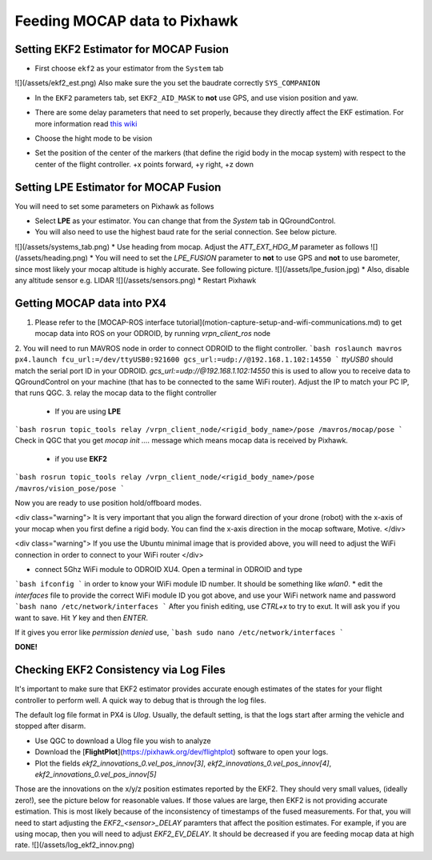 Feeding MOCAP data to Pixhawk
=====

Setting EKF2 Estimator for MOCAP Fusion
-----

* First choose ``ekf2`` as your estimator from the ``System`` tab
![](/assets/ekf2_est.png)
Also make sure the you set the baudrate correctly ``SYS_COMPANION``

* In the ``EKF2`` parameters tab, set ``EKF2_AID_MASK`` to **not** use GPS, and use vision position and yaw.

.. image:: ../_static/ekf2_mask.png
   :scale: 50 %
   :align: center


* There are some delay parameters that need to set properly, because they directly affect the EKF estimation. For more information read `this wiki <https://dev.px4.io/en/tutorials/tuning_the_ecl_ekf.html>`_


.. image:: ../_static/ekf2_delay.png
   :scale: 50 %
   :align: center


* Choose the hight mode to be vision

.. image:: ../_static/ekf2_hight_mode.png
   :scale: 50 %
   :align: center



* Set the position of the center of the markers (that define the rigid body in the mocap system) with respect to the center of the flight controller. +x points forward, +y right, +z down


.. image:: ../_static/marker_pos.png
   :scale: 50 %
   :align: center











Setting LPE Estimator for MOCAP Fusion
------

You will need to set some parameters on Pixhawk as follows

* Select **LPE** as your estimator. You can change that from the *System* tab in QGroundControl.
* You will also need to use the highest baud rate for the serial connection. See below picture.
![](/assets/systems_tab.png)
* Use heading from mocap. Adjust the `ATT_EXT_HDG_M` parameter as follows
![](/assets/heading.png)
* You will need to set the `LPE_FUSION` parameter to **not** to use GPS and **not** to use barometer, since most likely your mocap altitude is highly accurate. See following picture.
![](/assets/lpe_fusion.jpg)
* Also, disable any altitude sensor e.g. LIDAR
![](/assets/sensors.png)
* Restart Pixhawk






Getting MOCAP data into PX4
-----

1. Please refer to the [MOCAP-ROS interface tutorial](motion-capture-setup-and-wifi-communications.md) to get mocap data into ROS on your ODROID, by running `vrpn_client_ros` node
2. You will need to run MAVROS node in order to connect ODROID to the flight controller.
```bash
roslaunch mavros px4.launch fcu_url:=/dev/ttyUSB0:921600 gcs_url:=udp://@192.168.1.102:14550
```
`ttyUSB0` should match the serial port ID in your ODROID.
`gcs_url:=udp://@192.168.1.102:14550` this is used to allow you to receive data to QGroundControl on your machine (that has to be connected to the same WiFi router). Adjust the IP to match your PC IP, that runs QGC.
3. relay the mocap data to the flight controller
    * If you are using **LPE**
```bash
rosrun topic_tools relay /vrpn_client_node/<rigid_body_name>/pose /mavros/mocap/pose
```
Check in QGC that you get `mocap init ....` message which means mocap data is received by Pixhawk.

    * if you use **EKF2**
```bash
rosrun topic_tools relay /vrpn_client_node/<rigid_body_name>/pose /mavros/vision_pose/pose
```


Now you are ready to use position hold/offboard modes.

<div class="warning">
It is very important that you align the forward direction of your drone (robot) with the x-axis of your mocap when you first define a rigid body. You can find the x-axis direction in the mocap software, Motive.
</div>

<div class="warning">
If you use the Ubuntu minimal image that is provided above, you will need to adjust the WiFi connection in order to connect to your WiFi router
</div>

* connect 5Ghz WiFi module to ODROID XU4. Open a terminal in ODROID and type
```bash
ifconfig
```
in order to know your WiFi module ID number. It should be something like `wlan0`.
* edit the `interfaces` file to provide the correct WiFi module ID you got above, and use your WiFi network name and password
```bash
nano /etc/network/interfaces
```
After you finish editing, use *CTRL+x* to try to exut. It will ask you if you want to save. Hit `Y` key and then `ENTER`.

If it gives you error like  `permission denied` use,
```bash
sudo nano /etc/network/interfaces
```

**DONE!**




Checking EKF2 Consistency via  Log Files
-------

It's important to make sure that EKF2 estimator provides accurate enough estimates of the states for your flight controller to perform well. A quick way to debug that is through the log files.

The default log file format in PX4 is *Ulog*. Usually, the default setting, is that the logs start after arming the vehicle and stopped after disarm.

* Use QGC to download a Ulog file you wish to analyze
* Download the [**FlightPlot**](https://pixhawk.org/dev/flightplot) software to open your logs.
* Plot the fields `ekf2_innovations_0.vel_pos_innov[3]`, `ekf2_innovations_0.vel_pos_innov[4]`, `ekf2_innovations_0.vel_pos_innov[5]`
Those are the innovations on the x/y/z position estimates reported by the EKF2. They should very small values, (ideally zero!), see the picture below for reasonable values. If those values are large, then EKF2 is not providing accurate estimation. This is most likely because of the inconsistency of timestamps of the fused measurements. For that, you will need to start adjusting the `EKF2_<sensor>_DELAY` paramters that affect the position estimates. For example, if you are using mocap, then you will need to adjust `EKF2_EV_DELAY`. It should be decreased if you are feeding mocap data at high rate.
![](/assets/log_ekf2_innov.png)